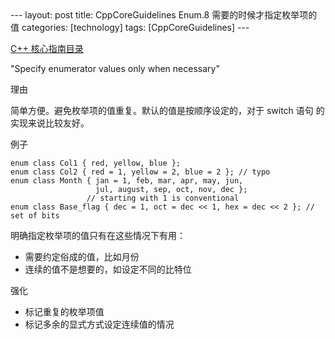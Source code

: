#+BEGIN_EXPORT html
---
layout: post
title: CppCoreGuidelines Enum.8 需要的时候才指定枚举项的值
categories: [technology]
tags: [CppCoreGuidelines]
---
#+END_EXPORT

[[http://kimi.im/tags.html#CppCoreGuidelines-ref][C++ 核心指南目录]]

"Specify enumerator values only when necessary"


理由

简单方便。避免枚举项的值重复。默认的值是按顺序设定的，对于 switch 语句
的实现来说比较友好。


例子

#+begin_src C++ :exports both :flags -std=c++20 :namespaces std :includes  <iostream> <vector> <algorithm> :eval no-export :results output
enum class Col1 { red, yellow, blue };
enum class Col2 { red = 1, yellow = 2, blue = 2 }; // typo
enum class Month { jan = 1, feb, mar, apr, may, jun,
                   jul, august, sep, oct, nov, dec };
                 // starting with 1 is conventional
enum class Base_flag { dec = 1, oct = dec << 1, hex = dec << 2 }; // set of bits
#+end_src

明确指定枚举项的值只有在这些情况下有用：
- 需要约定俗成的值，比如月份
- 连续的值不是想要的，如设定不同的比特位


强化
- 标记重复的枚举项值
- 标记多余的显式方式设定连续值的情况
